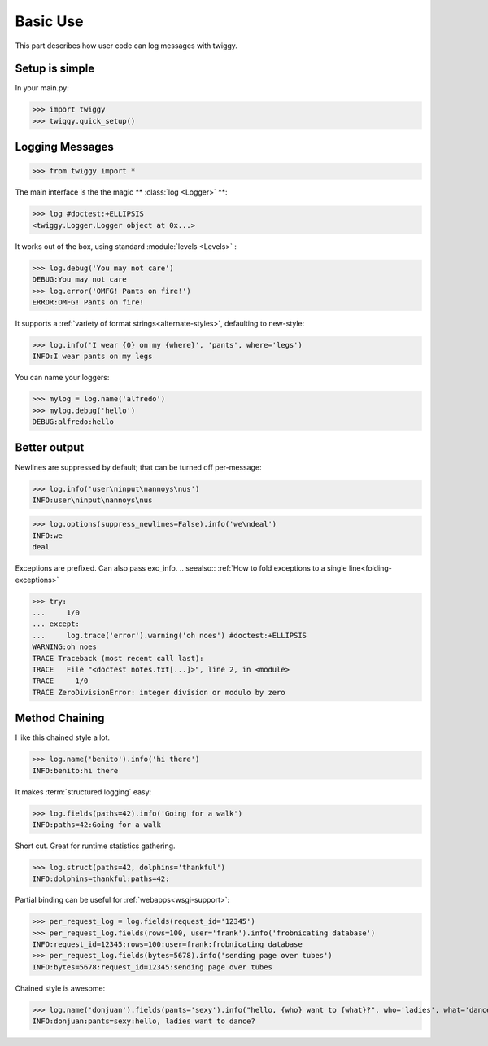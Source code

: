 ###############
Basic Use
###############
This part describes how user code can log messages with twiggy.

***************
Setup is simple
***************
In your main.py:

>>> import twiggy
>>> twiggy.quick_setup()

.. seealso:: Full :doc:`configuration` details.

****************
Logging Messages
****************

>>> from twiggy import *

The main interface is the the magic ** :class:`log <Logger>` **:

>>> log #doctest:+ELLIPSIS
<twiggy.Logger.Logger object at 0x...>

It works out of the box, using standard :module:`levels <Levels>` :

>>> log.debug('You may not care')
DEBUG:You may not care
>>> log.error('OMFG! Pants on fire!')
ERROR:OMFG! Pants on fire!

It supports a :ref:`variety of format strings<alternate-styles>`, defaulting to new-style:

>>> log.info('I wear {0} on my {where}', 'pants', where='legs')
INFO:I wear pants on my legs

You can name your loggers:

>>> mylog = log.name('alfredo')
>>> mylog.debug('hello')
DEBUG:alfredo:hello

**************
Better output
**************
Newlines are suppressed by default; that can be turned off per-message:

>>> log.info('user\ninput\nannoys\nus')
INFO:user\ninput\nannoys\nus

>>> log.options(suppress_newlines=False).info('we\ndeal')
INFO:we
deal

Exceptions are prefixed. Can also pass exc_info.
.. seealso:: :ref:`How to fold exceptions to a single line<folding-exceptions>`

>>> try:
...     1/0
... except:
...     log.trace('error').warning('oh noes') #doctest:+ELLIPSIS
WARNING:oh noes
TRACE Traceback (most recent call last):
TRACE   File "<doctest notes.txt[...]>", line 2, in <module>
TRACE     1/0
TRACE ZeroDivisionError: integer division or modulo by zero

******************
Method Chaining
******************
I like this chained style a lot.

>>> log.name('benito').info('hi there')
INFO:benito:hi there

It makes :term:`structured logging` easy:

>>> log.fields(paths=42).info('Going for a walk')
INFO:paths=42:Going for a walk

Short cut.  Great for runtime statistics gathering.

>>> log.struct(paths=42, dolphins='thankful')
INFO:dolphins=thankful:paths=42:

Partial binding can be useful for :ref:`webapps<wsgi-support>`:

>>> per_request_log = log.fields(request_id='12345')
>>> per_request_log.fields(rows=100, user='frank').info('frobnicating database')
INFO:request_id=12345:rows=100:user=frank:frobnicating database
>>> per_request_log.fields(bytes=5678).info('sending page over tubes')
INFO:bytes=5678:request_id=12345:sending page over tubes

Chained style is awesome:

>>> log.name('donjuan').fields(pants='sexy').info("hello, {who} want to {what}?", who='ladies', what='dance')
INFO:donjuan:pants=sexy:hello, ladies want to dance?



